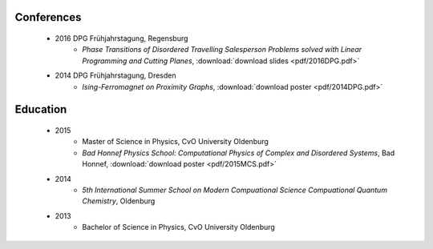 .. _conferences-label:

Conferences
-----------

    * 2016 DPG Frühjahrstagung, Regensburg
        * `Phase Transitions of Disordered Travelling Salesperson Problems solved with Linear Programming and Cutting Planes`, :download:`download slides <pdf/2016DPG.pdf>`
    * 2014 DPG Frühjahrstagung, Dresden
        * `Ising-Ferromagnet on Proximity Graphs`, :download:`download poster <pdf/2014DPG.pdf>`

.. _education-label:

Education
---------

    * 2015
        * Master of Science in Physics, CvO University Oldenburg
        * `Bad Honnef Physics School: Computational Physics of Complex and Disordered Systems`, Bad Honnef, :download:`download poster <pdf/2015MCS.pdf>`
    * 2014
        * `5th International Summer School on Modern Compuational Science Compuational Quantum Chemistry`, Oldenburg
    * 2013
        * Bachelor of Science in Physics, CvO University Oldenburg
